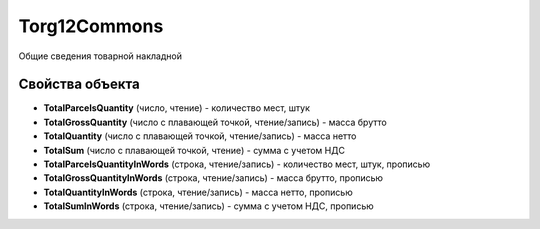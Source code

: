 Torg12Commons
=============

Общие сведения товарной накладной

Свойства объекта
----------------


- **TotalParcelsQuantity** (число, чтение) - количество мест, штук

- **TotalGrossQuantity** (число с плавающей точкой, чтение/запись) - масса брутто

- **TotalQuantity** (число с плавающей точкой, чтение/запись) - масса нетто

- **TotalSum** (число с плавающей точкой, чтение) - сумма с учетом НДС

- **TotalParcelsQuantityInWords** (строка, чтение/запись) - количество мест, штук, прописью

- **TotalGrossQuantityInWords** (строка, чтение/запись) - масса брутто, прописью

- **TotalQuantityInWords** (строка, чтение/запись) - масса нетто, прописью

- **TotalSumInWords** (строка, чтение/запись) - сумма с учетом НДС, прописью

